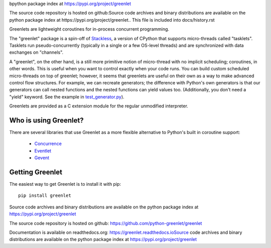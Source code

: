 bpython package index at https://pypi.org/project/greenlet

The source code repository is hosted on github:Source code archives and binary distributions are available on the
python package index at https://pypi.org/project/greenlet.. This file is included into docs/history.rst


Greenlets are lightweight coroutines for in-process concurrent
programming.

The "greenlet" package is a spin-off of `Stackless`_, a version of
CPython that supports micro-threads called "tasklets". Tasklets run
pseudo-concurrently (typically in a single or a few OS-level threads)
and are synchronized with data exchanges on "channels".

A "greenlet", on the other hand, is a still more primitive notion of
micro-thread with no implicit scheduling; coroutines, in other words.
This is useful when you want to control exactly when your code runs.
You can build custom scheduled micro-threads on top of greenlet;
however, it seems that greenlets are useful on their own as a way to
make advanced control flow structures. For example, we can recreate
generators; the difference with Python's own generators is that our
generators can call nested functions and the nested functions can
yield values too. (Additionally, you don't need a "yield" keyword. See
the example in `test_generator.py
<https://github.com/python-greenlet/greenlet/blob/adca19bf1f287b3395896a8f41f3f4fd1797fdc7/src/greenlet/tests/test_generator.py#L1>`_).

Greenlets are provided as a C extension module for the regular unmodified
interpreter.

.. _`Stackless`: http://www.stackless.com


Who is using Greenlet?
======================

There are several libraries that use Greenlet as a more flexible
alternative to Python's built in coroutine support:

 - `Concurrence`_
 - `Eventlet`_
 - `Gevent`_

.. _Concurrence: http://opensource.hyves.org/concurrence/
.. _Eventlet: http://eventlet.net/
.. _Gevent: http://www.gevent.org/

Getting Greenlet
================

The easiest way to get Greenlet is to install it with pip::

  pip install greenlet


Source code archives and binary distributions are available on the
python package index at https://pypi.org/project/greenlet

The source code repository is hosted on github:
https://github.com/python-greenlet/greenlet

Documentation is available on readthedocs.org:
https://greenlet.readthedocs.ioSource code archives and binary distributions are available on the
python package index at https://pypi.org/project/greenlet
